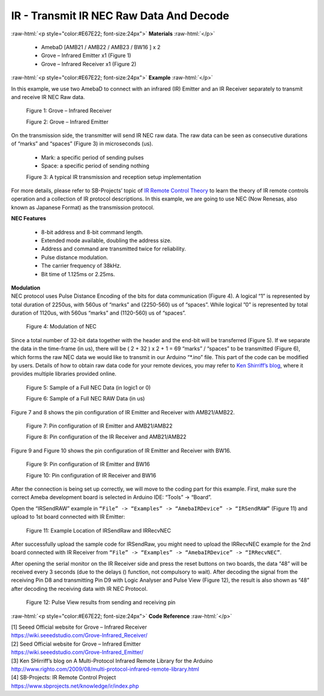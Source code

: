 ##########################################################################
IR - Transmit IR NEC Raw Data And Decode
##########################################################################

.. role:: raw-html(raw)
   :format: html

:raw-html:`<p style="color:#E67E22; font-size:24px">`
**Materials**
:raw-html:`</p>`

  - AmebaD [AMB21 / AMB22 / AMB23 / BW16 ] x 2
  - Grove – Infrared Emitter x1 (Figure 1)
  - Grove – Infrared Receiver x1 (Figure 2)

:raw-html:`<p style="color:#E67E22; font-size:24px">`
**Example**
:raw-html:`</p>`

In this example, we use two AmebaD to connect with
an infrared (IR) Emitter and an IR Receiver separately to transmit and
receive IR NEC Raw data.

  |1|

  Figure 1: Grove – Infrared Receiver

  |2|

  Figure 2: Grove – Infrared Emitter

| On the transmission side, the transmitter will send IR NEC raw data.
  The raw data can be seen as consecutive durations of “marks” and
  “spaces” (Figure 3) in microseconds (us).
  
  - Mark: a specific period of sending pulses
  - Space: a specific period of sending nothing

  |3|

  Figure 3: A typical IR transmission and reception setup implementation

For more details, please refer to SB-Projects’ topic of `IR Remote
Control Theory <https://www.sbprojects.net/knowledge/ir/index.php>`__ to
learn the theory of IR remote controls operation and a collection of IR
protocol descriptions. In this example, we are going to use NEC (Now
Renesas, also known as Japanese Format) as the transmission protocol.

| **NEC Features**

   - 8-bit address and 8-bit command length.
   - Extended mode available, doubling the address size.
   - Address and command are transmitted twice for reliability.
   - Pulse distance modulation.
   - The carrier frequency of 38kHz.
   - Bit time of 1.125ms or 2.25ms.

| **Modulation**
| NEC protocol uses Pulse Distance Encoding of the bits for data
  communication (Figure 4). A logical “1” is represented by total
  duration of 2250us, with 560us of “marks” and (2250-560) us of
  “spaces”. While logical ”0” is represented by total duration of
  1120us, with 560us “marks” and (1120-560) us of “spaces”.

  |4|

  Figure 4: Modulation of NEC

Since a total number of 32\-bit data together with the header and the end\-bit will be transferred (Figure 5). 
If we separate the data in the
time\-frame (in us), there will be ( 2 + 32 ) x 2 + 1 = 69 “marks” \/
“spaces” to be transmitted (Figure 6), which forms the raw NEC data we
would like to transmit in our Arduino “\*.ino” file. This part of the code can be modified by users.
Details of how to obtain raw data code
for your remote devices, you may refer to `Ken Shirriff’s blog <http://www.righto.com/2009/08/multi-protocol-infrared-remote-library.html>`__,
where it provides multiple libraries provided online.
  
  |5|
  
  Figure 5: Sample of a Full NEC Data (in logic1 or 0)
  
  |6|

  Figure 6: Sample of a Full NEC RAW Data (in us)

Figure 7 and 8 shows the pin configuration of IR Emitter and Receiver
with AMB21/AMB22.

  |7|

  Figure 7: Pin configuration of IR Emitter and AMB21/AMB22

  |8|

  Figure 8: Pin configuration of the IR Receiver and AMB21/AMB22

Figure 9 and Figure 10 shows the pin configuration of IR Emitter and 
Receiver with BW16.
   
   |7-2|

   Figure 9: Pin configuration of IR Emitter and BW16

   |8-2|

   Figure 10: Pin configuration of IR Receiver and BW16
   
After the connection is being set up correctly, we will move to the
coding part for this example. First, make sure the correct Ameba
development board is selected in Arduino IDE: “Tools” -> “Board”.

Open the “IRSendRAW” example in ``“File” -> “Examples” -> “AmebaIRDevice”
-> “IRSendRAW”`` (Figure 11) and upload to 1st board connected with IR
Emitter:
  
  |9|
  
  Figure 11: Example Location of IRSendRaw and IRRecvNEC

After successfully upload the sample code for IRSendRaw, you might need
to upload the IRRecvNEC example for the 2nd board connected with IR
Receiver from ``“File” -> “Examples” -> “AmebaIRDevice” -> “IRRecvNEC”``.

After opening the serial monitor on the IR Receiver side and press the
reset buttons on two boards, the data “48” will be received every 3
seconds (due to the delays () function, not compulsory to wait). After
decoding the signal from the receiving Pin D8 and transmitting Pin D9
with Logic Analyser and Pulse View (Figure 12), the result is also shown
as “48” after decoding the receiving data with IR NEC Protocol.

  |10|
  
  Figure 12: Pulse View results from sending and receiving pin

:raw-html:`<p style="color:#E67E22; font-size:24px">`
**Code Reference**
:raw-html:`</p>`

| [1] Seeed Official website for Grove – Infrared Receiver
| https://wiki.seeedstudio.com/Grove-Infrared_Receiver/

| [2] Seed Official website for Grove – Infrared Emitter
| https://wiki.seeedstudio.com/Grove-Infrared_Emitter/

| [3] Ken SHirriff’s blog on A Multi-Protocol Infrared Remote Library
  for the Arduino
| http://www.righto.com/2009/08/multi-protocol-infrared-remote-library.html

| [4] SB-Projects: IR Remote Control Project
| https://www.sbprojects.net/knowledge/ir/index.php

.. |1| image:: /media/ambd_arduino/Transmit_IR_NEC_Raw_Data_And_Decode/image1.jpeg
   :width: 688
   :height: 686
   :scale: 25 %
.. |2| image:: /media/ambd_arduino/Transmit_IR_NEC_Raw_Data_And_Decode/image2.png
   :width: 394
   :height: 323
   :scale: 50 %
.. |3| image:: /media/ambd_arduino/Transmit_IR_NEC_Raw_Data_And_Decode/image3.png
   :width: 531
   :height: 188
   :scale: 100 %
.. |4| image:: /media/ambd_arduino/Transmit_IR_NEC_Raw_Data_And_Decode/image4.png
   :width: 425
   :height: 125
   :scale: 100 %
.. |5| image:: /media/ambd_arduino/Transmit_IR_NEC_Raw_Data_And_Decode/image5.png
   :width: 550
   :height: 110
   :scale: 100 %
.. |6| image:: /media/ambd_arduino/Transmit_IR_NEC_Raw_Data_And_Decode/image6.png
   :width: 830
   :height: 109
   :scale: 100 %
.. |7| image:: /media/ambd_arduino/Transmit_IR_NEC_Raw_Data_And_Decode/image7.png
   :width: 764
   :height: 473
   :scale: 70 %
.. |8| image:: /media/ambd_arduino/Transmit_IR_NEC_Raw_Data_And_Decode/image8.png
   :width: 721
   :height: 468
   :scale: 70 %
.. |7-2| image:: /media/ambd_arduino/Transmit_IR_NEC_Raw_Data_And_Decode/image7-2.png
   :width: 1302
   :height: 1127
   :scale: 25 %
.. |8-2| image:: /media/ambd_arduino/Transmit_IR_NEC_Raw_Data_And_Decode/image8-2.png
   :width: 1171
   :height: 1117
   :scale: 25%
.. |9| image:: /media/ambd_arduino/Transmit_IR_NEC_Raw_Data_And_Decode/image9.png
   :width: 554
   :height: 537
   :scale: 100 %
.. |10| image:: /media/ambd_arduino/Transmit_IR_NEC_Raw_Data_And_Decode/image10.png
   :width: 1210
   :height: 163
   :scale: 70 %
